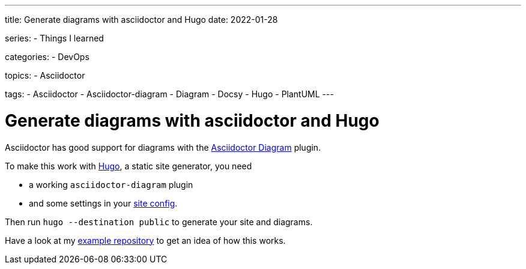 ---
title: Generate diagrams with asciidoctor and Hugo
date: 2022-01-28

series:
- Things I learned

categories:
- DevOps

topics:
- Asciidoctor

tags:
- Asciidoctor
- Asciidoctor-diagram
- Diagram
- Docsy
- Hugo
- PlantUML
---

:source-language: sh


= Generate diagrams with asciidoctor and Hugo

Asciidoctor has good support for diagrams with the https://docs.asciidoctor.org/diagram-extension/latest/[Asciidoctor Diagram] plugin.

To make this work with https://gohugo.io[Hugo], a static site generator, you need

- a working `asciidoctor-diagram` plugin
- and some settings in your https://github.com/andreaslongo/asciidoctor-diagram-hugo-docsy/blob/400041ffeee7a007f99a59d2c5a326e7e762b21e/config.yaml#L5-L10[site config].

Then run `hugo --destination public` to generate your site and diagrams.

Have a look at my https://github.com/andreaslongo/asciidoctor-diagram-hugo-docsy[example repository] to get an idea of how this works.
